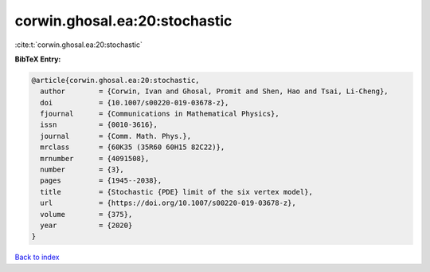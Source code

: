 corwin.ghosal.ea:20:stochastic
==============================

:cite:t:`corwin.ghosal.ea:20:stochastic`

**BibTeX Entry:**

.. code-block:: bibtex

   @article{corwin.ghosal.ea:20:stochastic,
     author        = {Corwin, Ivan and Ghosal, Promit and Shen, Hao and Tsai, Li-Cheng},
     doi           = {10.1007/s00220-019-03678-z},
     fjournal      = {Communications in Mathematical Physics},
     issn          = {0010-3616},
     journal       = {Comm. Math. Phys.},
     mrclass       = {60K35 (35R60 60H15 82C22)},
     mrnumber      = {4091508},
     number        = {3},
     pages         = {1945--2038},
     title         = {Stochastic {PDE} limit of the six vertex model},
     url           = {https://doi.org/10.1007/s00220-019-03678-z},
     volume        = {375},
     year          = {2020}
   }

`Back to index <../By-Cite-Keys.html>`_
